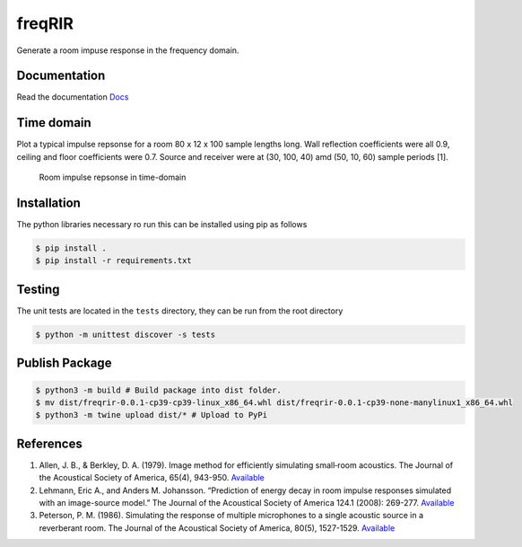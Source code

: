 freqRIR
=======

|Documentation Status| |Python package|

Generate a room impuse response in the frequency domain.

Documentation
-------------

Read the documentation
`Docs <https://freqrir.readthedocs.io/en/latest/index.html>`__

Time domain
-----------

Plot a typical impulse repsonse for a room 80 x 12 x 100 sample lengths
long. Wall reflection coefficients were all 0.9, ceiling and floor
coefficients were 0.7. Source and receiver were at (30, 100, 40) amd
(50, 10, 60) sample periods [1].

.. figure:: ./timerir.png
   :alt: Room impulse repsonse in time-domain

   Room impulse repsonse in time-domain

Installation
------------

The python libraries necessary ro run this can be installed using
pip as follows

.. code:: bash

   $ pip install . 
   $ pip install -r requirements.txt

Testing
-------

The unit tests are located in the ``tests`` directory, they can be run
from the root directory

.. code:: bash

   $ python -m unittest discover -s tests

Publish Package 
--------------- 

.. code:: bash 

   $ python3 -m build # Build package into dist folder. 
   $ mv dist/freqrir-0.0.1-cp39-cp39-linux_x86_64.whl dist/freqrir-0.0.1-cp39-none-manylinux1_x86_64.whl
   $ python3 -m twine upload dist/* # Upload to PyPi

References
----------

1. Allen, J. B., & Berkley, D. A. (1979). Image method for efficiently
   simulating small‐room acoustics. The Journal of the Acoustical
   Society of America, 65(4), 943-950.
   `Available <https://asa.scitation.org/doi/abs/10.1121/1.382599>`__
2. Lehmann, Eric A., and Anders M. Johansson. “Prediction of energy
   decay in room impulse responses simulated with an image-source
   model.” The Journal of the Acoustical Society of America 124.1
   (2008): 269-277.
   `Available <https://asa.scitation.org/doi/full/10.1121/1.2936367>`__
3. Peterson, P. M. (1986). Simulating the response of multiple microphones 
   to a single acoustic source in a reverberant room. The Journal of the 
   Acoustical Society of America, 80(5), 1527-1529.
   `Available <https://asa.scitation.org/doi/abs/10.1121/1.394357>`__

.. |Documentation Status| image:: https://readthedocs.org/projects/freqrir/badge/?version=latest
   :target: https://freqrir.readthedocs.io/en/latest/?badge=latest
.. |Python package| image:: https://github.com/woodRock/freqRIR/actions/workflows/test.yml/badge.svg
   :target: https://github.com/woodRock/freqRIR/actions/workflows/test.yml
